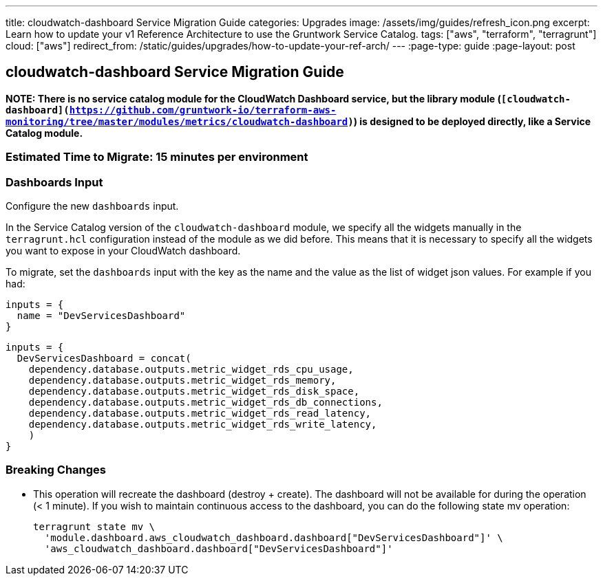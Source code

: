 ---
title: cloudwatch-dashboard Service Migration Guide
categories: Upgrades
image: /assets/img/guides/refresh_icon.png
excerpt: Learn how to update your v1 Reference Architecture to use the Gruntwork Service Catalog.
tags: ["aws", "terraform", "terragrunt"]
cloud: ["aws"]
redirect_from: /static/guides/upgrades/how-to-update-your-ref-arch/
---
:page-type: guide
:page-layout: post

:toc:
:toc-placement!:

// GitHub specific settings. See https://gist.github.com/dcode/0cfbf2699a1fe9b46ff04c41721dda74 for details.
ifdef::env-github[]
:tip-caption: :bulb:
:note-caption: :information_source:
:important-caption: :heavy_exclamation_mark:
:caution-caption: :fire:
:warning-caption: :warning:
toc::[]
endif::[]

== cloudwatch-dashboard Service Migration Guide

*NOTE: There is no service catalog module for the CloudWatch Dashboard service, but the library module
(`[cloudwatch-dashboard](https://github.com/gruntwork-io/terraform-aws-monitoring/tree/master/modules/metrics/cloudwatch-dashboard)`)
is designed to be deployed directly, like a Service Catalog module.*

=== Estimated Time to Migrate: 15 minutes per environment

=== Dashboards Input

Configure the new `dashboards` input.

In the Service Catalog version of the `cloudwatch-dashboard` module, we specify all the widgets manually in the
`terragrunt.hcl` configuration instead of the module as we did before. This means that it is necessary to specify all
the widgets you want to expose in your CloudWatch dashboard.

To migrate, set the `dashboards` input with the key as the name and the value as the list of widget json values. For
example if you had:

[source,python]
----
inputs = {
  name = "DevServicesDashboard"
}
----

[source,python]
----
inputs = {
  DevServicesDashboard = concat(
    dependency.database.outputs.metric_widget_rds_cpu_usage,
    dependency.database.outputs.metric_widget_rds_memory,
    dependency.database.outputs.metric_widget_rds_disk_space,
    dependency.database.outputs.metric_widget_rds_db_connections,
    dependency.database.outputs.metric_widget_rds_read_latency,
    dependency.database.outputs.metric_widget_rds_write_latency,
    )
}
----

=== Breaking Changes

* This operation will recreate the dashboard (destroy + create). The dashboard will not be available for during the
operation (< 1 minute). If you wish to maintain continuous access to the dashboard, you can do the following state mv
operation:
+
[source,python]
----
terragrunt state mv \
  'module.dashboard.aws_cloudwatch_dashboard.dashboard["DevServicesDashboard"]' \
  'aws_cloudwatch_dashboard.dashboard["DevServicesDashboard"]'
----
